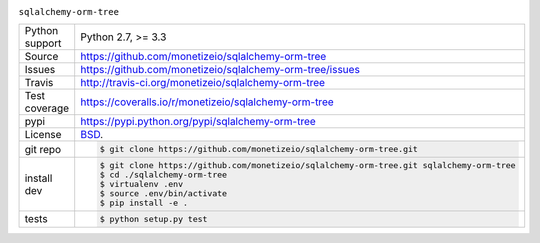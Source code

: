.. image:: https://travis-ci.org/monetizeio/sqlalchemy-orm-tree.png?branch=master
    :target: https://travis-ci.org/monetizeio/sqlalchemy-orm-tree

.. image:: https://badge.fury.io/py/SQLAlchemy-ORM-tree.png
    :target: http://badge.fury.io/py/sqlalchemy-orm-tree

.. image:: https://coveralls.io/repos/monetizeio/sqlalchemy-orm-tree/badge.png?branch=master
    :target: https://coveralls.io/r/monetizeio/sqlalchemy-orm-tree?branch=master

``sqlalchemy-orm-tree``

==============  ==========================================================
Python support  Python 2.7, >= 3.3
Source          https://github.com/monetizeio/sqlalchemy-orm-tree
Issues          https://github.com/monetizeio/sqlalchemy-orm-tree/issues
Travis          http://travis-ci.org/monetizeio/sqlalchemy-orm-tree
Test coverage   https://coveralls.io/r/monetizeio/sqlalchemy-orm-tree
pypi            https://pypi.python.org/pypi/sqlalchemy-orm-tree
License         `BSD`_.
git repo        .. code-block:: bash

                    $ git clone https://github.com/monetizeio/sqlalchemy-orm-tree.git
install dev     .. code-block:: bash

                    $ git clone https://github.com/monetizeio/sqlalchemy-orm-tree.git sqlalchemy-orm-tree
                    $ cd ./sqlalchemy-orm-tree
                    $ virtualenv .env
                    $ source .env/bin/activate
                    $ pip install -e .
tests           .. code-block:: bash

                    $ python setup.py test
==============  ==========================================================

.. _BSD: http://opensource.org/licenses/BSD-3-Clause
